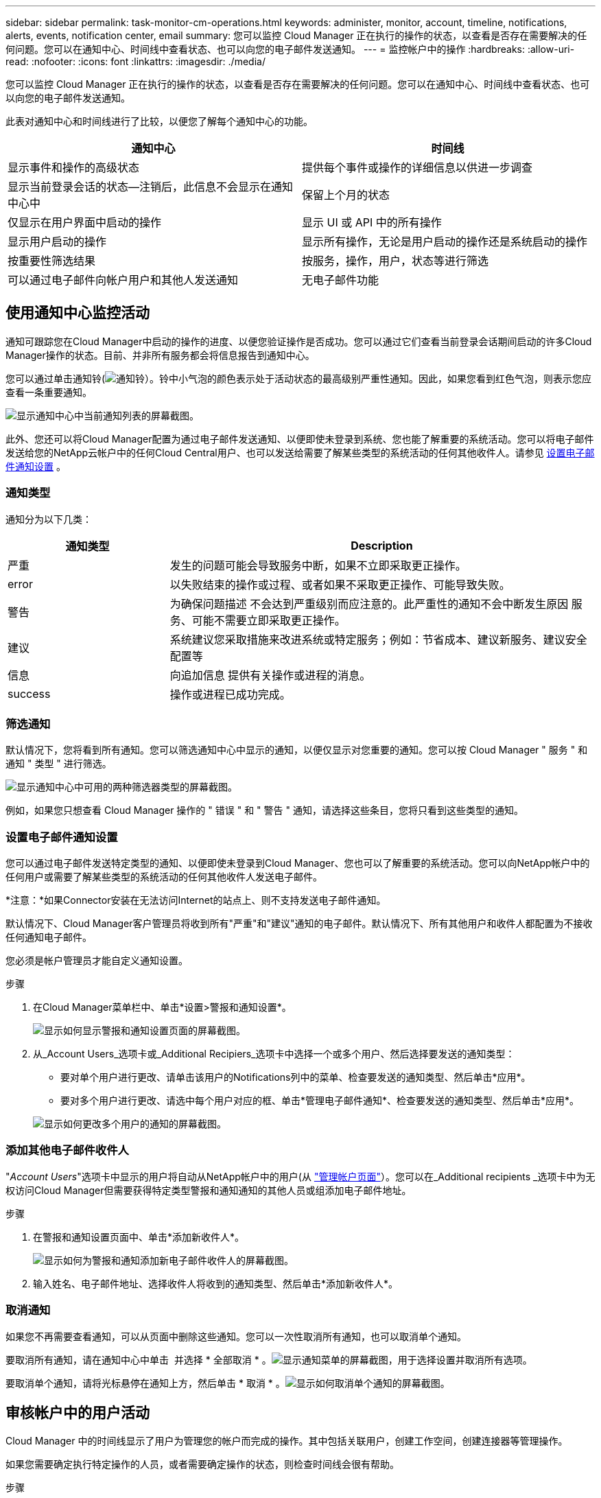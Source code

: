 ---
sidebar: sidebar 
permalink: task-monitor-cm-operations.html 
keywords: administer, monitor, account, timeline, notifications, alerts, events, notification center, email 
summary: 您可以监控 Cloud Manager 正在执行的操作的状态，以查看是否存在需要解决的任何问题。您可以在通知中心、时间线中查看状态、也可以向您的电子邮件发送通知。 
---
= 监控帐户中的操作
:hardbreaks:
:allow-uri-read: 
:nofooter: 
:icons: font
:linkattrs: 
:imagesdir: ./media/


[role="lead"]
您可以监控 Cloud Manager 正在执行的操作的状态，以查看是否存在需要解决的任何问题。您可以在通知中心、时间线中查看状态、也可以向您的电子邮件发送通知。

此表对通知中心和时间线进行了比较，以便您了解每个通知中心的功能。

[cols="47,47"]
|===
| 通知中心 | 时间线 


| 显示事件和操作的高级状态 | 提供每个事件或操作的详细信息以供进一步调查 


| 显示当前登录会话的状态—注销后，此信息不会显示在通知中心中 | 保留上个月的状态 


| 仅显示在用户界面中启动的操作 | 显示 UI 或 API 中的所有操作 


| 显示用户启动的操作 | 显示所有操作，无论是用户启动的操作还是系统启动的操作 


| 按重要性筛选结果 | 按服务，操作，用户，状态等进行筛选 


| 可以通过电子邮件向帐户用户和其他人发送通知 | 无电子邮件功能 
|===


== 使用通知中心监控活动

通知可跟踪您在Cloud Manager中启动的操作的进度、以便您验证操作是否成功。您可以通过它们查看当前登录会话期间启动的许多Cloud Manager操作的状态。目前、并非所有服务都会将信息报告到通知中心。

您可以通过单击通知铃(image:icon_bell.png["通知铃"]）。铃中小气泡的颜色表示处于活动状态的最高级别严重性通知。因此，如果您看到红色气泡，则表示您应查看一条重要通知。

image:screenshot_notification_full.png["显示通知中心中当前通知列表的屏幕截图。"]

此外、您还可以将Cloud Manager配置为通过电子邮件发送通知、以便即使未登录到系统、您也能了解重要的系统活动。您可以将电子邮件发送给您的NetApp云帐户中的任何Cloud Central用户、也可以发送给需要了解某些类型的系统活动的任何其他收件人。请参见 <<Setting email notification settings,设置电子邮件通知设置>> 。



=== 通知类型

通知分为以下几类：

[cols="22,58"]
|===
| 通知类型 | Description 


| 严重 | 发生的问题可能会导致服务中断，如果不立即采取更正操作。 


| error | 以失败结束的操作或过程、或者如果不采取更正操作、可能导致失败。 


| 警告 | 为确保问题描述 不会达到严重级别而应注意的。此严重性的通知不会中断发生原因 服务、可能不需要立即采取更正操作。 


| 建议 | 系统建议您采取措施来改进系统或特定服务；例如：节省成本、建议新服务、建议安全配置等 


| 信息 | 向追加信息 提供有关操作或进程的消息。 


| success | 操作或进程已成功完成。 
|===


=== 筛选通知

默认情况下，您将看到所有通知。您可以筛选通知中心中显示的通知，以便仅显示对您重要的通知。您可以按 Cloud Manager " 服务 " 和通知 " 类型 " 进行筛选。

image:screenshot_notification_filters.png["显示通知中心中可用的两种筛选器类型的屏幕截图。"]

例如，如果您只想查看 Cloud Manager 操作的 " 错误 " 和 " 警告 " 通知，请选择这些条目，您将只看到这些类型的通知。



=== 设置电子邮件通知设置

您可以通过电子邮件发送特定类型的通知、以便即使未登录到Cloud Manager、您也可以了解重要的系统活动。您可以向NetApp帐户中的任何用户或需要了解某些类型的系统活动的任何其他收件人发送电子邮件。

*注意：*如果Connector安装在无法访问Internet的站点上、则不支持发送电子邮件通知。

默认情况下、Cloud Manager客户管理员将收到所有"严重"和"建议"通知的电子邮件。默认情况下、所有其他用户和收件人都配置为不接收任何通知电子邮件。

您必须是帐户管理员才能自定义通知设置。

.步骤
. 在Cloud Manager菜单栏中、单击*设置>警报和通知设置*。
+
image:screenshot-settings-notifications.png["显示如何显示警报和通知设置页面的屏幕截图。"]

. 从_Account Users_选项卡或_Additional Recipiers_选项卡中选择一个或多个用户、然后选择要发送的通知类型：
+
** 要对单个用户进行更改、请单击该用户的Notifications列中的菜单、检查要发送的通知类型、然后单击*应用*。
** 要对多个用户进行更改、请选中每个用户对应的框、单击*管理电子邮件通知*、检查要发送的通知类型、然后单击*应用*。


+
image:screenshot-change-notifications.png["显示如何更改多个用户的通知的屏幕截图。"]





=== 添加其他电子邮件收件人

"_Account Users_"选项卡中显示的用户将自动从NetApp帐户中的用户(从 link:task-managing-netapp-accounts.html#creating-and-managing-users["管理帐户页面"]）。您可以在_Additional recipients _选项卡中为无权访问Cloud Manager但需要获得特定类型警报和通知通知的其他人员或组添加电子邮件地址。

.步骤
. 在警报和通知设置页面中、单击*添加新收件人*。
+
image:screenshot-add-email-recipient.png["显示如何为警报和通知添加新电子邮件收件人的屏幕截图。"]

. 输入姓名、电子邮件地址、选择收件人将收到的通知类型、然后单击*添加新收件人*。




=== 取消通知

如果您不再需要查看通知，可以从页面中删除这些通知。您可以一次性取消所有通知，也可以取消单个通知。

要取消所有通知，请在通知中心中单击 image:button_3_vert_dots.png[""] 并选择 * 全部取消 * 。image:screenshot_notification_menu.png["显示通知菜单的屏幕截图，用于选择设置并取消所有选项。"]

要取消单个通知，请将光标悬停在通知上方，然后单击 * 取消 * 。image:screenshot_notification_dismiss1.png["显示如何取消单个通知的屏幕截图。"]



== 审核帐户中的用户活动

Cloud Manager 中的时间线显示了用户为管理您的帐户而完成的操作。其中包括关联用户，创建工作空间，创建连接器等管理操作。

如果您需要确定执行特定操作的人员，或者需要确定操作的状态，则检查时间线会很有帮助。

.步骤
. 在Cloud Manager菜单栏中、单击*设置>时间线*。
. 在筛选器下，单击 * 服务 * ，启用 * 租户 * ，然后单击 * 应用 * 。


时间线将更新以显示帐户管理操作。
